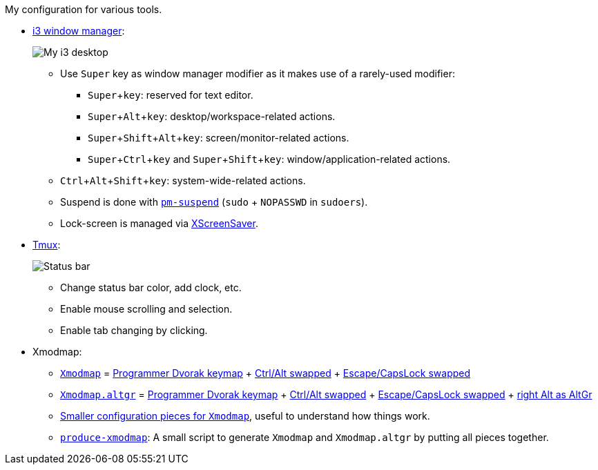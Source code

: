 :Author: Nguyễn Hà Dương (cmpitg)
:Email: <cmpitg@gmail.com>
:numbered:
:icons: font
:experimental: true

My configuration for various tools.

* link:i3[i3 window manager]:
+
image::Misc/Images/2015-05-02_20:49:42_Selection.jpg[My i3 desktop]
** Use kbd:[Super] key as window manager modifier as it makes use of a rarely-used
   modifier:
*** kbd:[Super + key]: reserved for text editor.
*** kbd:[Super + Alt + key]: desktop/workspace-related actions.
*** kbd:[Super + Shift + Alt + key]: screen/monitor-related actions.
*** kbd:[Super + Ctrl + key] and kbd:[Super + Shift + key]:
    window/application-related actions.
** kbd:[Ctrl + Alt + Shift + key]: system-wide-related actions.
** Suspend is done with http://pm-utils.freedesktop.org/wiki/[`pm-suspend]`
   (`sudo` {plus} `NOPASSWD` in `sudoers`).
** Lock-screen is managed via http://www.jwz.org/xscreensaver/[XScreenSaver].

* link:tmux/tmux.conf[Tmux]:
+
image::Misc/Images/2015-05-01_11:11:40_Selection.jpg[Status bar]
** Change status bar color, add clock, etc.
** Enable mouse scrolling and selection.
** Enable tab changing by clicking.

* Xmodmap:
** link:xmodmap/Xmodmap[`Xmodmap`] =
   link:http://www.kaufmann.no/roland/dvorak/[Programmer Dvorak keymap] {plus}
   link:xmodmap/Pieces/Xmodmap-swap-Control-Alt[Ctrl/Alt swapped] {plus}
   link:xmodmap/Pieces/Xmodmap-swap-CapsLock-Escape[Escape/CapsLock swapped]
** link:xmodmap/Xmodmap[`Xmodmap.altgr`] =
   link:http://www.kaufmann.no/roland/dvorak/[Programmer Dvorak keymap] {plus}
   link:xmodmap/Pieces/Xmodmap-swap-Control-Alt[Ctrl/Alt swapped] {plus}
   link:xmodmap/Pieces/Xmodmap-swap-CapsLock-Escape[Escape/CapsLock swapped]
   {plus} link:xmodmap/Pieces/Xmodmap-add-right-AltGr[right Alt as AltGr]
** link:xmodmap/Pieces[Smaller configuration pieces for `Xmodmap`], useful to
   understand how things work.
** link:xmodmap/produce-xmodmap[`produce-xmodmap`]: A small script to generate
   `Xmodmap` and `Xmodmap.altgr` by putting all pieces together.
